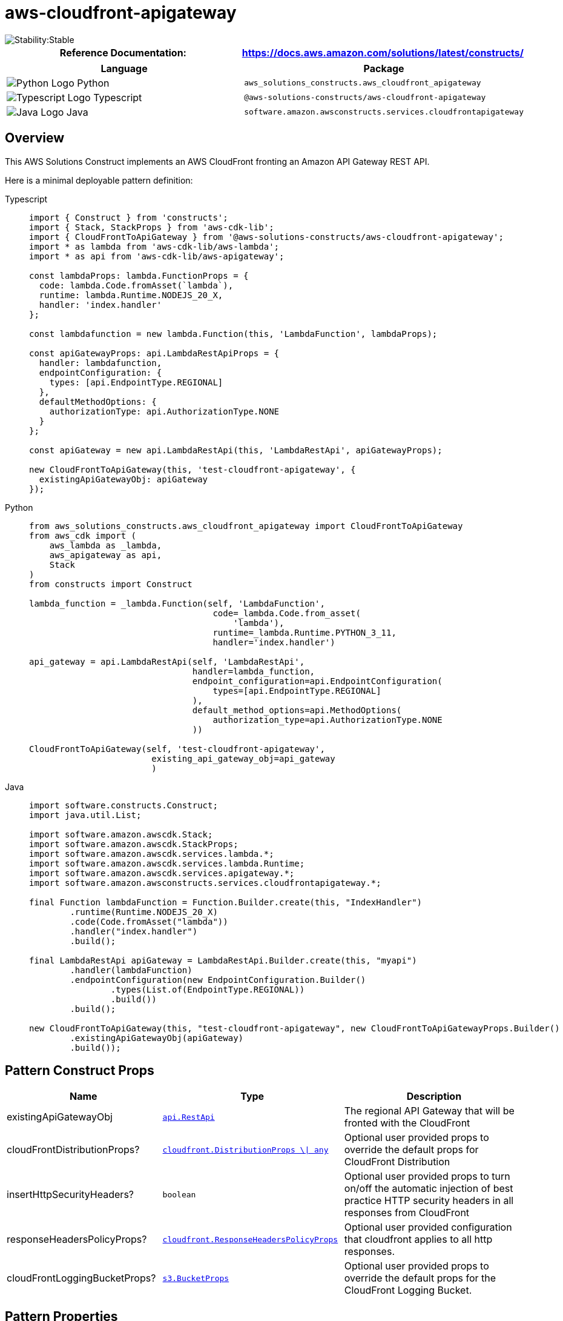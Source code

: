 //!!NODE_ROOT <section>
//== aws-cloudfront-apigateway module

[.topic]
= aws-cloudfront-apigateway
:info_doctype: section
:info_title: aws-cloudfront-apigateway


image::https://img.shields.io/badge/cfn--resources-stable-success.svg?style=for-the-badge[Stability:Stable]

[width="100%",cols="<50%,<50%",options="header",]
|===
|*Reference Documentation*:
|https://docs.aws.amazon.com/solutions/latest/constructs/
|===

[width="100%",cols="<46%,54%",options="header",]
|===
|*Language* |*Package*
|image:https://docs.aws.amazon.com/cdk/api/latest/img/python32.png[Python
Logo] Python
|`aws_solutions_constructs.aws_cloudfront_apigateway`

|image:https://docs.aws.amazon.com/cdk/api/latest/img/typescript32.png[Typescript
Logo] Typescript |`@aws-solutions-constructs/aws-cloudfront-apigateway`

|image:https://docs.aws.amazon.com/cdk/api/latest/img/java32.png[Java
Logo] Java
|`software.amazon.awsconstructs.services.cloudfrontapigateway`
|===

== Overview

This AWS Solutions Construct implements an AWS CloudFront fronting an
Amazon API Gateway REST API.

Here is a minimal deployable pattern definition:

====
[role="tablist"]
Typescript::
+
[source,typescript]
----
import { Construct } from 'constructs';
import { Stack, StackProps } from 'aws-cdk-lib';
import { CloudFrontToApiGateway } from '@aws-solutions-constructs/aws-cloudfront-apigateway';
import * as lambda from 'aws-cdk-lib/aws-lambda';
import * as api from 'aws-cdk-lib/aws-apigateway';

const lambdaProps: lambda.FunctionProps = {
  code: lambda.Code.fromAsset(`lambda`),
  runtime: lambda.Runtime.NODEJS_20_X,
  handler: 'index.handler'
};

const lambdafunction = new lambda.Function(this, 'LambdaFunction', lambdaProps);

const apiGatewayProps: api.LambdaRestApiProps = {
  handler: lambdafunction,
  endpointConfiguration: {
    types: [api.EndpointType.REGIONAL]
  },
  defaultMethodOptions: {
    authorizationType: api.AuthorizationType.NONE
  }
};

const apiGateway = new api.LambdaRestApi(this, 'LambdaRestApi', apiGatewayProps);

new CloudFrontToApiGateway(this, 'test-cloudfront-apigateway', {
  existingApiGatewayObj: apiGateway
});
----

Python::
+
[source,python]
----
from aws_solutions_constructs.aws_cloudfront_apigateway import CloudFrontToApiGateway
from aws_cdk import (
    aws_lambda as _lambda,
    aws_apigateway as api,
    Stack
)
from constructs import Construct

lambda_function = _lambda.Function(self, 'LambdaFunction',
                                    code=_lambda.Code.from_asset(
                                        'lambda'),
                                    runtime=_lambda.Runtime.PYTHON_3_11,
                                    handler='index.handler')

api_gateway = api.LambdaRestApi(self, 'LambdaRestApi',
                                handler=lambda_function,
                                endpoint_configuration=api.EndpointConfiguration(
                                    types=[api.EndpointType.REGIONAL]
                                ),
                                default_method_options=api.MethodOptions(
                                    authorization_type=api.AuthorizationType.NONE
                                ))

CloudFrontToApiGateway(self, 'test-cloudfront-apigateway',
                        existing_api_gateway_obj=api_gateway
                        )
----

Java::
+
[source,java]
----
import software.constructs.Construct;
import java.util.List;

import software.amazon.awscdk.Stack;
import software.amazon.awscdk.StackProps;
import software.amazon.awscdk.services.lambda.*;
import software.amazon.awscdk.services.lambda.Runtime;
import software.amazon.awscdk.services.apigateway.*;
import software.amazon.awsconstructs.services.cloudfrontapigateway.*;

final Function lambdaFunction = Function.Builder.create(this, "IndexHandler")
        .runtime(Runtime.NODEJS_20_X)
        .code(Code.fromAsset("lambda"))
        .handler("index.handler")
        .build();

final LambdaRestApi apiGateway = LambdaRestApi.Builder.create(this, "myapi")
        .handler(lambdaFunction)
        .endpointConfiguration(new EndpointConfiguration.Builder()
                .types(List.of(EndpointType.REGIONAL))
                .build())
        .build();

new CloudFrontToApiGateway(this, "test-cloudfront-apigateway", new CloudFrontToApiGatewayProps.Builder()
        .existingApiGatewayObj(apiGateway)
        .build());
----
====

== Pattern Construct Props

[width="100%",cols="<30%,<35%,35%",options="header",]
|===
|*Name* |*Type* |*Description*
|existingApiGatewayObj
|https://docs.aws.amazon.com/cdk/api/v2/docs/aws-cdk-lib.aws_apigateway.RestApi.html[`api.RestApi`]
|The regional API Gateway that will be fronted with the CloudFront

|cloudFrontDistributionProps?
|https://docs.aws.amazon.com/cdk/api/v2/docs/aws-cdk-lib.aws_cloudfront.DistributionProps.html[`cloudfront.DistributionProps ++\++{vbar} any`]
|Optional user provided props to override the default props for
CloudFront Distribution

|insertHttpSecurityHeaders? |`boolean` |Optional user provided props to
turn on/off the automatic injection of best practice HTTP security
headers in all responses from CloudFront

|responseHeadersPolicyProps?
|https://docs.aws.amazon.com/cdk/api/v2/docs/aws-cdk-lib.aws_cloudfront.ResponseHeadersPolicyProps.html[`cloudfront.ResponseHeadersPolicyProps`]
|Optional user provided configuration that cloudfront applies to all
http responses.

|cloudFrontLoggingBucketProps?
|https://docs.aws.amazon.com/cdk/api/v2/docs/aws-cdk-lib.aws_s3.BucketProps.html[`s3.BucketProps`]
|Optional user provided props to override the default props for the
CloudFront Logging Bucket.
|===

== Pattern Properties

[width="100%",cols="<30%,<35%,35%",options="header",]
|===
|*Name* |*Type* |*Description*
|cloudFrontWebDistribution
|https://docs.aws.amazon.com/cdk/api/v2/docs/aws-cdk-lib.aws_cloudfront.Distribution.html[`cloudfront.Distribution`]
|Returns an instance of cloudfront.Distribution created by the construct

|apiGateway
|https://docs.aws.amazon.com/cdk/api/v2/docs/aws-cdk-lib.aws_apigateway.RestApi.html[`api.RestApi`]
|Returns an instance of the API Gateway REST API created by the pattern.

|cloudFrontFunction?
|https://docs.aws.amazon.com/cdk/api/v2/docs/aws-cdk-lib.aws_cloudfront.Function.html[`cloudfront.Function`]
|Returns an instance of the Cloudfront function created by the pattern.

|cloudFrontLoggingBucket
|https://docs.aws.amazon.com/cdk/api/latest/docs/aws-s3-readme.html[`s3.Bucket`]
|Returns an instance of the logging bucket for CloudFront Distribution.
|===

== Default settings

Out of the box implementation of the Construct without any override will
set the following defaults:

==== Amazon CloudFront

* Configure Access logging for CloudFront Distribution
* Enable automatic injection of best practice HTTP security headers in
all responses from CloudFront Distribution

==== Amazon API Gateway

* User provided API Gateway object is used as-is
* Enable X-Ray Tracing

== Architecture


image::images/aws-cloudfront-apigateway.png["Diagram showing data flow between network, code, storage, and cloud search components.",scaledwidth=100%]

image::images/GitHub-Mark-32px.png[The github logo.,scaledwidth=100%]

'''''

© Copyright Amazon.com, Inc. or its affiliates. All Rights Reserved.
